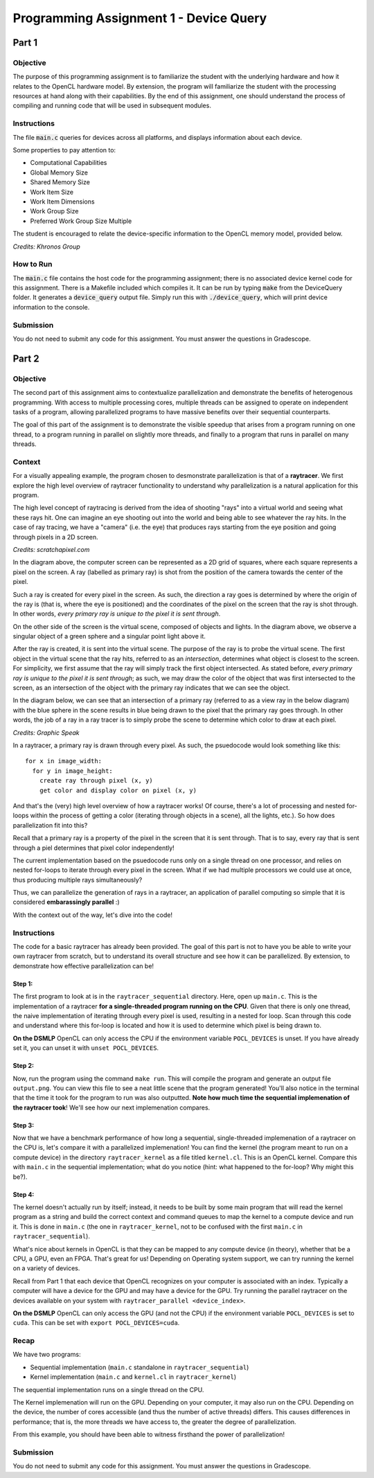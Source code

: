=======================================
Programming Assignment 1 - Device Query
=======================================

******
Part 1
******

Objective
^^^^^^^^^
The purpose of this programming assignment is to familiarize the student with the underlying hardware and how it relates to the OpenCL hardware model.  By extension, the program will familiarize the student with the processing resources at hand along with their capabilities.  By the end of this assignment, one should understand the process of compiling and running code that will be used in subsequent modules.



Instructions
^^^^^^^^^^^^
The file :code:`main.c` queries for devices across all platforms, and displays information about each device.

Some properties to pay attention to:

* Computational Capabilities
* Global Memory Size
* Shared Memory Size
* Work Item Size
* Work Item Dimensions
* Work Group Size
* Preferred Work Group Size Multiple

The student is encouraged to relate the device-specific information to the OpenCL memory model, provided below.

.. image:: /image/memory_model.jpg
  :width: 400
  :alt: OpenCL Memory model

*Credits: Khronos Group*


How to Run
^^^^^^^^^^
The :code:`main.c` file contains the host code for the programming assignment; there is no associated device kernel code for this assignment. There is a Makefile included which compiles it. It can be run by typing :code:`make` from the DeviceQuery folder. It generates a :code:`device_query` output file.  Simply run this with :code:`./device_query`, which will print device information to the console.

Submission
^^^^^^^^^^
You do not need to submit any code for this assignment. You must answer the questions in Gradescope.

******
Part 2
******

Objective
^^^^^^^^^

The second part of this assignment aims to contextualize parallelization and demonstrate
the benefits of heterogenous programming.  With access to multiple processing cores, 
multiple threads can be assigned to operate on independent tasks of a program, 
allowing parallelized programs to have massive benefits over their sequential counterparts.

The goal of this part of the assignment is to demonstrate the visible speedup that 
arises from a program running on one thread, to a program running in parallel on slightly more 
threads, and finally to a program that runs in parallel on many threads.

Context 
^^^^^^^

For a visually appealing example, the program chosen to desmonstrate parallelization
is that of a **raytracer**.  We first explore the high level overview of raytracer functionality
to understand why parallelization is a natural application for this program.

The high level concept of raytracing is derived from the idea of shooting "rays" into 
a virtual world and seeing what these rays hit.  One can imagine an eye shooting out 
into the world and being able to see whatever the ray hits.  In the case of ray tracing,
we have a "camera" (i.e. the eye) that produces rays starting from the eye position and 
going through pixels in a 2D screen.

.. image:: /image/lightingnoshadow.gif
  :width: 400
  :alt: Raytracing Diagram

*Credits: scratchapixel.com*

In the diagram above, the computer screen can be represented as a 2D grid of squares,
where each square represents a pixel on the screen.  A ray (labelled as primary ray) 
is shot from the position of the camera towards the center of the pixel. 

Such a ray is created for every pixel in the screen.  As such, the direction a ray goes
is determined by where the origin of the ray is (that is, where the eye is positioned) and
the coordinates of the pixel on the screen that the ray is shot through.  In other words,
*every primary ray is unique to the pixel it is sent through*.

On the other side of the screen is the virtual scene, composed of objects and lights.  
In the diagram above, we observe a singular object of a green sphere and a singular 
point light above it.

After the ray is created, it is sent into the virtual scene.  The purpose of the ray is
to probe the virtual scene.  The first object in the virtual scene that the ray 
hits, referred to as an *intersection*, determines what object is closest to the 
screen.  For simplicity, we first assume that the ray will simply track the first
object intersected.  As stated before, *every primary ray is unique to the pixel it is sent through*;
as such, we may draw the color of the object that was first intersected to the screen,
as an intersection of the object with the primary ray indicates that we can see the object.

In the diagram below, we can see that an intersection of a primary ray (referred to as a view ray in the below diagram) with the 
blue sphere in the scene results in blue being drawn to the pixel that the primary
ray goes through.  In other words, the job of a ray in a ray tracer is to simply probe
the scene to determine which color to draw at each pixel.

.. image:: /image/raytracerimage2.png
  :width: 400
  :alt: Raytracing Diagram

*Credits: Graphic Speak*

In a raytracer, a primary ray is drawn through every pixel.  As such, the psuedocode 
would look something like this:

::

  for x in image_width:
    for y in image_height:
      create ray through pixel (x, y)
      get color and display color on pixel (x, y)
  

And that's the (very) high level overview of how a raytracer works! 
Of course, there's a lot of processing and nested for-loops within
the process of getting a color (iterating through objects in a scene), 
all the lights, etc.).  So how does parallelization
fit into this?

Recall that a primary ray is a property of the pixel in the screen that it is sent through.
That is to say, every ray that is sent through a piel determines that pixel color independently!

The current implementation based on the psuedocode runs only on a single thread 
on one processor, and relies on nested for-loops to iterate through
every pixel in the screen.  What if we had multiple processors we could
use at once, thus producing multiple rays simultaneously?  

Thus, we can parallelize the generation of rays in a raytracer, an application of 
parallel computing so simple that it is considered **embarassingly parallel** :)

With the context out of the way, let's dive into the code!

Instructions
^^^^^^^^^^^^

The code for a basic raytracer has already been provided.  The goal of this part
is not to have you be able to write your own raytracer from scratch, but to understand
its overall structure and see how it can be parallelized.  By extension, to demonstrate
how effective parallelization can be!

Step 1:
+++++++

The first program to look at is in the ``raytracer_sequential`` directory.  Here, open up
``main.c``.  This is the implementation of a raytracer **for a single-threaded program
running on the CPU**.  Given that there is only one thread, the naive implementation of 
iterating through every pixel is used, resulting in a nested for loop.  Scan through this
code and understand where this for-loop is located and how it is used to determine
which pixel is being drawn to.

**On the DSMLP** OpenCL can only access the CPU if the environment variable ``POCL_DEVICES`` is unset.
If you have already set it, you can unset it with ``unset POCL_DEVICES``.

Step 2:
+++++++

Now, run the program using the command ``make run``.  This will compile the program
and generate an output file ``output.png``.  You can view this file to see a neat
little scene that the program generated!  You'll also notice in the terminal that 
the time it took for the program to run was also outputted.  **Note how much time the
sequential implemenation of the raytracer took**!  We'll see how our next implemenation
compares.

.. image:: /image/singlethreadedsequential.png
  :width: 600
  :alt: Single Threaded Sequential Implementation Diagram

Step 3:
+++++++
Now that we have a benchmark performance of how long a sequential, single-threaded
implemenation of a raytracer on the CPU is, let's compare it with a parallelized 
implemenation!  You can find the kernel (the program meant to run on a compute device)
in the directory ``raytracer_kernel`` as a file titled ``kernel.cl``.  This is an 
OpenCL kernel.  Compare this with ``main.c`` in the sequential implementation; 
what do you notice (hint: what happened to the for-loop? Why might this be?).

Step 4:
+++++++
The kernel doesn't actually run by itself; instead, it needs to be built by 
some main program that will read the kernel program as a string and build
the correct context and command queues to map the kernel to a compute device
and run it.  This is done in ``main.c`` (the one in ``raytracer_kernel``, not to
be confused with the first ``main.c`` in ``raytracer_sequential``).

What's nice about kernels in OpenCL is that they can be mapped to any compute device (in theory),
whether that be a CPU, a GPU, even an FPGA. That's great for us! 
Depending on Operating system support, we can try running the kernel on a variety of devices.

.. image:: /image/multithreadedCPUkernel.png
  :width: 600
  :alt: Multithreaded Kernel on CPU Diagram


.. image:: /image/multithreadedGPUKernel.png
  :width: 600
  :alt: Multithreaded Kernel on GPU Diagram

Recall from Part 1 that each device that OpenCL recognizes on your computer is associated with an index.
Typically a computer will have a device for the GPU and may have a device for the GPU.
Try running the parallel raytracer on the devices available on your system with ``raytracer_parallel <device_index>``.

**On the DSMLP** OpenCL can only access the GPU (and not the CPU) if the environment variable ``POCL_DEVICES`` is set to ``cuda``.
This can be set with ``export POCL_DEVICES=cuda``.

Recap
^^^^^

We have two programs:

* Sequential implementation (``main.c`` standalone in ``raytracer_sequential``)
* Kernel implementation (``main.c`` and ``kernel.cl`` in ``raytracer_kernel``)

The sequential implementation runs on a single thread on the CPU.

The Kernel implemenation will run on the GPU. Depending on your computer, it may also run on the CPU.
Depending on the device, the number of cores accessible (and thus the number of active threads) differs.  
This causes differences in performance; that is, the more threads we have access to, 
the greater the degree of parallelization.

From this example, you should have been able to witness firsthand the power of parallelization!

Submission
^^^^^^^^^^
You do not need to submit any code for this assignment.  You must answer the questions
in Gradescope.




